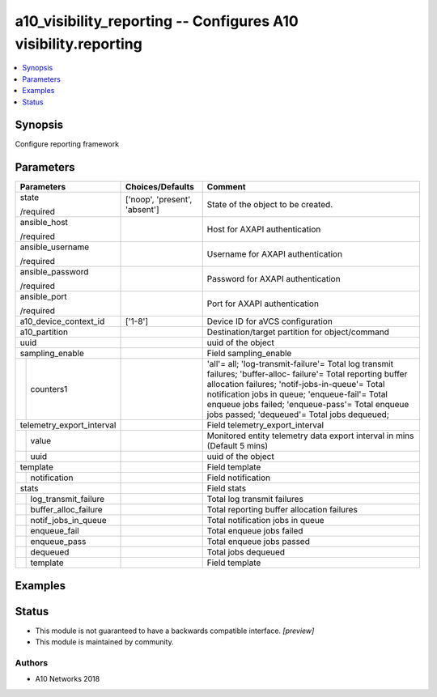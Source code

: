 .. _a10_visibility_reporting_module:


a10_visibility_reporting -- Configures A10 visibility.reporting
===============================================================

.. contents::
   :local:
   :depth: 1


Synopsis
--------

Configure reporting framework






Parameters
----------

+---------------------------+-------------------------------+-----------------------------------------------------------------------------------------------------------------------------------------------------------------------------------------------------------------------------------------------------------------------------------------------------------------------+
| Parameters                | Choices/Defaults              | Comment                                                                                                                                                                                                                                                                                                               |
|                           |                               |                                                                                                                                                                                                                                                                                                                       |
|                           |                               |                                                                                                                                                                                                                                                                                                                       |
+===========================+===============================+=======================================================================================================================================================================================================================================================================================================================+
| state                     | ['noop', 'present', 'absent'] | State of the object to be created.                                                                                                                                                                                                                                                                                    |
|                           |                               |                                                                                                                                                                                                                                                                                                                       |
| /required                 |                               |                                                                                                                                                                                                                                                                                                                       |
+---------------------------+-------------------------------+-----------------------------------------------------------------------------------------------------------------------------------------------------------------------------------------------------------------------------------------------------------------------------------------------------------------------+
| ansible_host              |                               | Host for AXAPI authentication                                                                                                                                                                                                                                                                                         |
|                           |                               |                                                                                                                                                                                                                                                                                                                       |
| /required                 |                               |                                                                                                                                                                                                                                                                                                                       |
+---------------------------+-------------------------------+-----------------------------------------------------------------------------------------------------------------------------------------------------------------------------------------------------------------------------------------------------------------------------------------------------------------------+
| ansible_username          |                               | Username for AXAPI authentication                                                                                                                                                                                                                                                                                     |
|                           |                               |                                                                                                                                                                                                                                                                                                                       |
| /required                 |                               |                                                                                                                                                                                                                                                                                                                       |
+---------------------------+-------------------------------+-----------------------------------------------------------------------------------------------------------------------------------------------------------------------------------------------------------------------------------------------------------------------------------------------------------------------+
| ansible_password          |                               | Password for AXAPI authentication                                                                                                                                                                                                                                                                                     |
|                           |                               |                                                                                                                                                                                                                                                                                                                       |
| /required                 |                               |                                                                                                                                                                                                                                                                                                                       |
+---------------------------+-------------------------------+-----------------------------------------------------------------------------------------------------------------------------------------------------------------------------------------------------------------------------------------------------------------------------------------------------------------------+
| ansible_port              |                               | Port for AXAPI authentication                                                                                                                                                                                                                                                                                         |
|                           |                               |                                                                                                                                                                                                                                                                                                                       |
| /required                 |                               |                                                                                                                                                                                                                                                                                                                       |
+---------------------------+-------------------------------+-----------------------------------------------------------------------------------------------------------------------------------------------------------------------------------------------------------------------------------------------------------------------------------------------------------------------+
| a10_device_context_id     | ['1-8']                       | Device ID for aVCS configuration                                                                                                                                                                                                                                                                                      |
|                           |                               |                                                                                                                                                                                                                                                                                                                       |
|                           |                               |                                                                                                                                                                                                                                                                                                                       |
+---------------------------+-------------------------------+-----------------------------------------------------------------------------------------------------------------------------------------------------------------------------------------------------------------------------------------------------------------------------------------------------------------------+
| a10_partition             |                               | Destination/target partition for object/command                                                                                                                                                                                                                                                                       |
|                           |                               |                                                                                                                                                                                                                                                                                                                       |
|                           |                               |                                                                                                                                                                                                                                                                                                                       |
+---------------------------+-------------------------------+-----------------------------------------------------------------------------------------------------------------------------------------------------------------------------------------------------------------------------------------------------------------------------------------------------------------------+
| uuid                      |                               | uuid of the object                                                                                                                                                                                                                                                                                                    |
|                           |                               |                                                                                                                                                                                                                                                                                                                       |
|                           |                               |                                                                                                                                                                                                                                                                                                                       |
+---------------------------+-------------------------------+-----------------------------------------------------------------------------------------------------------------------------------------------------------------------------------------------------------------------------------------------------------------------------------------------------------------------+
| sampling_enable           |                               | Field sampling_enable                                                                                                                                                                                                                                                                                                 |
|                           |                               |                                                                                                                                                                                                                                                                                                                       |
|                           |                               |                                                                                                                                                                                                                                                                                                                       |
+---+-----------------------+-------------------------------+-----------------------------------------------------------------------------------------------------------------------------------------------------------------------------------------------------------------------------------------------------------------------------------------------------------------------+
|   | counters1             |                               | 'all'= all; 'log-transmit-failure'= Total log transmit failures; 'buffer-alloc- failure'= Total reporting buffer allocation failures; 'notif-jobs-in-queue'= Total notification jobs in queue; 'enqueue-fail'= Total enqueue jobs failed; 'enqueue-pass'= Total enqueue jobs passed; 'dequeued'= Total jobs dequeued; |
|   |                       |                               |                                                                                                                                                                                                                                                                                                                       |
|   |                       |                               |                                                                                                                                                                                                                                                                                                                       |
+---+-----------------------+-------------------------------+-----------------------------------------------------------------------------------------------------------------------------------------------------------------------------------------------------------------------------------------------------------------------------------------------------------------------+
| telemetry_export_interval |                               | Field telemetry_export_interval                                                                                                                                                                                                                                                                                       |
|                           |                               |                                                                                                                                                                                                                                                                                                                       |
|                           |                               |                                                                                                                                                                                                                                                                                                                       |
+---+-----------------------+-------------------------------+-----------------------------------------------------------------------------------------------------------------------------------------------------------------------------------------------------------------------------------------------------------------------------------------------------------------------+
|   | value                 |                               | Monitored entity telemetry data export interval in mins (Default 5 mins)                                                                                                                                                                                                                                              |
|   |                       |                               |                                                                                                                                                                                                                                                                                                                       |
|   |                       |                               |                                                                                                                                                                                                                                                                                                                       |
+---+-----------------------+-------------------------------+-----------------------------------------------------------------------------------------------------------------------------------------------------------------------------------------------------------------------------------------------------------------------------------------------------------------------+
|   | uuid                  |                               | uuid of the object                                                                                                                                                                                                                                                                                                    |
|   |                       |                               |                                                                                                                                                                                                                                                                                                                       |
|   |                       |                               |                                                                                                                                                                                                                                                                                                                       |
+---+-----------------------+-------------------------------+-----------------------------------------------------------------------------------------------------------------------------------------------------------------------------------------------------------------------------------------------------------------------------------------------------------------------+
| template                  |                               | Field template                                                                                                                                                                                                                                                                                                        |
|                           |                               |                                                                                                                                                                                                                                                                                                                       |
|                           |                               |                                                                                                                                                                                                                                                                                                                       |
+---+-----------------------+-------------------------------+-----------------------------------------------------------------------------------------------------------------------------------------------------------------------------------------------------------------------------------------------------------------------------------------------------------------------+
|   | notification          |                               | Field notification                                                                                                                                                                                                                                                                                                    |
|   |                       |                               |                                                                                                                                                                                                                                                                                                                       |
|   |                       |                               |                                                                                                                                                                                                                                                                                                                       |
+---+-----------------------+-------------------------------+-----------------------------------------------------------------------------------------------------------------------------------------------------------------------------------------------------------------------------------------------------------------------------------------------------------------------+
| stats                     |                               | Field stats                                                                                                                                                                                                                                                                                                           |
|                           |                               |                                                                                                                                                                                                                                                                                                                       |
|                           |                               |                                                                                                                                                                                                                                                                                                                       |
+---+-----------------------+-------------------------------+-----------------------------------------------------------------------------------------------------------------------------------------------------------------------------------------------------------------------------------------------------------------------------------------------------------------------+
|   | log_transmit_failure  |                               | Total log transmit failures                                                                                                                                                                                                                                                                                           |
|   |                       |                               |                                                                                                                                                                                                                                                                                                                       |
|   |                       |                               |                                                                                                                                                                                                                                                                                                                       |
+---+-----------------------+-------------------------------+-----------------------------------------------------------------------------------------------------------------------------------------------------------------------------------------------------------------------------------------------------------------------------------------------------------------------+
|   | buffer_alloc_failure  |                               | Total reporting buffer allocation failures                                                                                                                                                                                                                                                                            |
|   |                       |                               |                                                                                                                                                                                                                                                                                                                       |
|   |                       |                               |                                                                                                                                                                                                                                                                                                                       |
+---+-----------------------+-------------------------------+-----------------------------------------------------------------------------------------------------------------------------------------------------------------------------------------------------------------------------------------------------------------------------------------------------------------------+
|   | notif_jobs_in_queue   |                               | Total notification jobs in queue                                                                                                                                                                                                                                                                                      |
|   |                       |                               |                                                                                                                                                                                                                                                                                                                       |
|   |                       |                               |                                                                                                                                                                                                                                                                                                                       |
+---+-----------------------+-------------------------------+-----------------------------------------------------------------------------------------------------------------------------------------------------------------------------------------------------------------------------------------------------------------------------------------------------------------------+
|   | enqueue_fail          |                               | Total enqueue jobs failed                                                                                                                                                                                                                                                                                             |
|   |                       |                               |                                                                                                                                                                                                                                                                                                                       |
|   |                       |                               |                                                                                                                                                                                                                                                                                                                       |
+---+-----------------------+-------------------------------+-----------------------------------------------------------------------------------------------------------------------------------------------------------------------------------------------------------------------------------------------------------------------------------------------------------------------+
|   | enqueue_pass          |                               | Total enqueue jobs passed                                                                                                                                                                                                                                                                                             |
|   |                       |                               |                                                                                                                                                                                                                                                                                                                       |
|   |                       |                               |                                                                                                                                                                                                                                                                                                                       |
+---+-----------------------+-------------------------------+-----------------------------------------------------------------------------------------------------------------------------------------------------------------------------------------------------------------------------------------------------------------------------------------------------------------------+
|   | dequeued              |                               | Total jobs dequeued                                                                                                                                                                                                                                                                                                   |
|   |                       |                               |                                                                                                                                                                                                                                                                                                                       |
|   |                       |                               |                                                                                                                                                                                                                                                                                                                       |
+---+-----------------------+-------------------------------+-----------------------------------------------------------------------------------------------------------------------------------------------------------------------------------------------------------------------------------------------------------------------------------------------------------------------+
|   | template              |                               | Field template                                                                                                                                                                                                                                                                                                        |
|   |                       |                               |                                                                                                                                                                                                                                                                                                                       |
|   |                       |                               |                                                                                                                                                                                                                                                                                                                       |
+---+-----------------------+-------------------------------+-----------------------------------------------------------------------------------------------------------------------------------------------------------------------------------------------------------------------------------------------------------------------------------------------------------------------+







Examples
--------

.. code-block:: yaml+jinja

    





Status
------




- This module is not guaranteed to have a backwards compatible interface. *[preview]*


- This module is maintained by community.



Authors
~~~~~~~

- A10 Networks 2018

